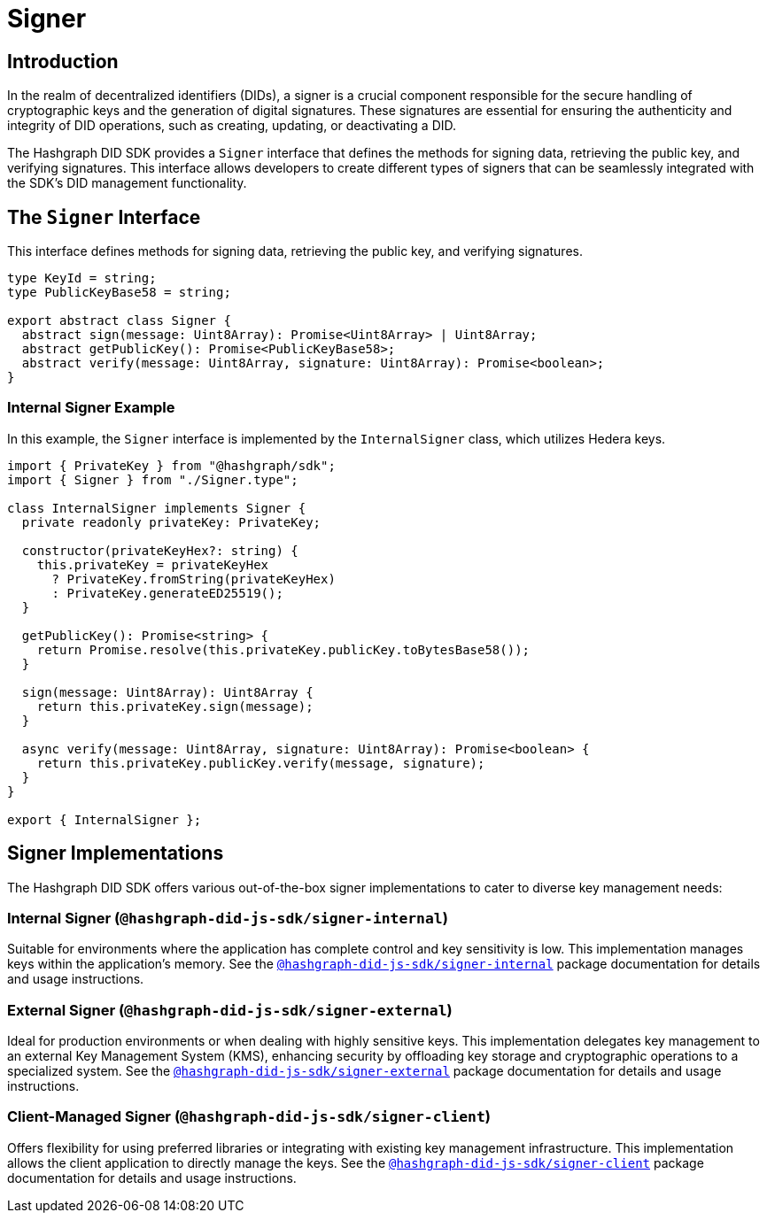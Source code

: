 = Signer

== Introduction

In the realm of decentralized identifiers (DIDs), a signer is a crucial component responsible for the secure handling of cryptographic keys and the generation of digital signatures. These signatures are essential for ensuring the authenticity and integrity of DID operations, such as creating, updating, or deactivating a DID.

The Hashgraph DID SDK provides a `Signer` interface that defines the methods for signing data, retrieving the public key, and verifying signatures. This interface allows developers to create different types of signers that can be seamlessly integrated with the SDK's DID management functionality.

== The `Signer` Interface

This interface defines methods for signing data, retrieving the public key, and verifying signatures.

[source,typescript]
----
type KeyId = string;
type PublicKeyBase58 = string;

export abstract class Signer {
  abstract sign(message: Uint8Array): Promise<Uint8Array> | Uint8Array;
  abstract getPublicKey(): Promise<PublicKeyBase58>;
  abstract verify(message: Uint8Array, signature: Uint8Array): Promise<boolean>;
}
----

=== Internal Signer Example

In this example, the `Signer` interface is implemented by the `InternalSigner` class, which utilizes Hedera keys.

[source,javascript]
----
import { PrivateKey } from "@hashgraph/sdk";
import { Signer } from "./Signer.type";

class InternalSigner implements Signer {
  private readonly privateKey: PrivateKey;

  constructor(privateKeyHex?: string) {
    this.privateKey = privateKeyHex
      ? PrivateKey.fromString(privateKeyHex)
      : PrivateKey.generateED25519();
  }

  getPublicKey(): Promise<string> {
    return Promise.resolve(this.privateKey.publicKey.toBytesBase58());
  }

  sign(message: Uint8Array): Uint8Array {
    return this.privateKey.sign(message);
  }

  async verify(message: Uint8Array, signature: Uint8Array): Promise<boolean> {
    return this.privateKey.publicKey.verify(message, signature);
  }
}

export { InternalSigner };
----

== Signer Implementations

The Hashgraph DID SDK offers various out-of-the-box signer implementations to cater to diverse key management needs:

=== Internal Signer (`@hashgraph-did-js-sdk/signer-internal`)

Suitable for environments where the application has complete control and key sensitivity is low. This implementation manages keys within the application's memory.  See the xref:https://github.com/Swiss-Digital-Assets-Institute/hashgraph-did-sdk-js/[`@hashgraph-did-js-sdk/signer-internal`] package documentation for details and usage instructions.

=== External Signer (`@hashgraph-did-js-sdk/signer-external`)

Ideal for production environments or when dealing with highly sensitive keys. This implementation delegates key management to an external Key Management System (KMS), enhancing security by offloading key storage and cryptographic operations to a specialized system. See the xref:https://github.com/Swiss-Digital-Assets-Institute/hashgraph-did-sdk-js/[`@hashgraph-did-js-sdk/signer-external`] package documentation for details and usage instructions.

=== Client-Managed Signer (`@hashgraph-did-js-sdk/signer-client`)

Offers flexibility for using preferred libraries or integrating with existing key management infrastructure. This implementation allows the client application to directly manage the keys. See the xref:https://github.com/Swiss-Digital-Assets-Institute/hashgraph-did-sdk-js/[`@hashgraph-did-js-sdk/signer-client`] package documentation for details and usage instructions.